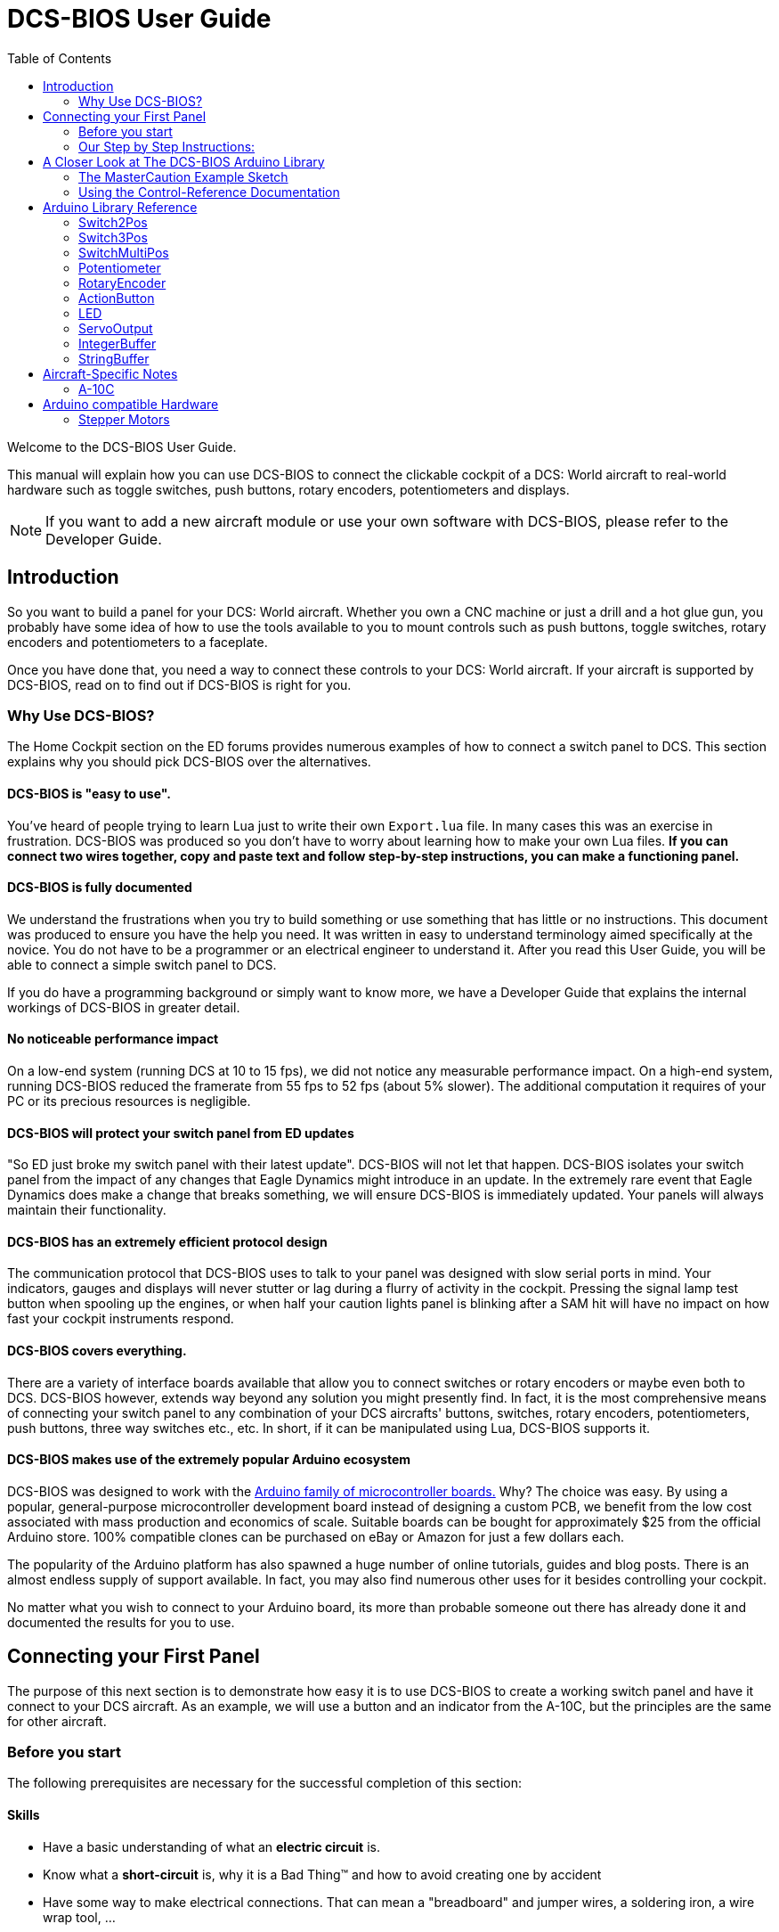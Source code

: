 = DCS-BIOS User Guide
:toc: right
:icons: font
:toclevels: 2
:imagesdir: images

Welcome to the DCS-BIOS User Guide.

This manual will explain how you can use DCS-BIOS to connect the clickable cockpit of a DCS: World aircraft to real-world hardware such as toggle switches, push buttons, rotary encoders, potentiometers and displays.

NOTE: If you want to add a new aircraft module or use your own software with DCS-BIOS, please refer to the Developer Guide.

== Introduction

So you want to build a panel for your DCS: World aircraft.
Whether you own a CNC machine or just a drill and a hot glue gun, you probably have some idea of how to use the tools available to you to mount controls such as push buttons, toggle switches, rotary encoders and potentiometers to a faceplate.

Once you have done that, you need a way to connect these controls to your DCS: World aircraft.
If your aircraft is supported by DCS-BIOS, read on to find out if DCS-BIOS is right for you.

=== Why Use DCS-BIOS?

The Home Cockpit section on the ED forums provides numerous examples of how to connect a switch panel to DCS.
This section explains why you should pick DCS-BIOS over the alternatives.

==== DCS-BIOS is "easy to use".

You've heard of people trying to learn Lua just to write their own `Export.lua` file.
In many cases this was an exercise in frustration.
DCS-BIOS was produced so you don't have to worry about learning how to make your own Lua files.
*If you can connect two wires together, copy and paste text and follow step-by-step instructions, you can make a functioning panel.*

==== DCS-BIOS is fully documented
We understand the frustrations when you try to build something or use something that has little or no instructions.
This document was produced to ensure you have the help you need.
It was written in easy to understand terminology aimed specifically at the novice.
You do not have to be a programmer or an electrical engineer to understand it.
After you read this User Guide, you will be able to connect a simple switch panel to DCS.

If you do have a programming background or simply want to know more, we have a Developer Guide that explains the internal workings of DCS-BIOS in greater detail.

==== No noticeable performance impact
On a low-end system (running DCS at 10 to 15 fps), we did not notice any measurable performance impact.
On a high-end system, running DCS-BIOS reduced the framerate from 55 fps to 52 fps (about 5% slower).
The additional computation it requires of your PC or its precious resources is negligible.

==== DCS-BIOS will protect your switch panel from ED updates
"So ED just broke my switch panel with their latest update".
DCS-BIOS will not let that happen.
DCS-BIOS isolates your switch panel from the impact of any changes that Eagle Dynamics might introduce in an update.
In the extremely rare event that Eagle Dynamics does make a change that breaks something, we will ensure DCS-BIOS is immediately updated.
Your panels will always maintain their functionality.

==== DCS-BIOS has an extremely efficient protocol design
The communication protocol that DCS-BIOS uses to talk to your panel was designed with slow serial ports in mind.
Your indicators, gauges and displays will never stutter or lag during a flurry of activity in the cockpit.
Pressing the signal lamp test button when spooling up the engines, or when half your caution lights panel is blinking after a SAM hit will have no impact on how fast your cockpit instruments respond.  

==== DCS-BIOS covers everything.
There are a variety of interface boards available that allow you to connect switches or rotary encoders or maybe even both to DCS.
DCS-BIOS however, extends way beyond any solution you might presently find.
In fact, it is the most comprehensive means of connecting your switch panel to any combination of your DCS aircrafts' buttons, switches, rotary encoders, potentiometers, push buttons, three way switches etc., etc.
In short, if it can be manipulated using Lua, DCS-BIOS supports it. 

==== DCS-BIOS makes use of the extremely popular Arduino ecosystem
DCS-BIOS was designed to work with the http://www.arduino.cc[Arduino family of microcontroller boards.]
Why?  The choice was easy.
By using a popular, general-purpose microcontroller development board instead of designing a custom PCB, we benefit from the low cost associated with mass production and economics of scale.
Suitable boards can be bought for approximately $25 from the official Arduino store.
100% compatible clones can be purchased on eBay or Amazon for just a few dollars each.

The popularity of the Arduino platform has also spawned a huge number of online tutorials, guides and blog posts.
There is an almost endless supply of support available.
In fact, you may also find numerous other uses for it besides controlling your cockpit.

No matter what you wish to connect to your Arduino board, its more than probable someone out there has already done it and documented the results for you to use.



== Connecting your First Panel

The purpose of this next section is to demonstrate how easy it is to use DCS-BIOS to create a working switch panel and have it connect to your DCS aircraft. As an example, we will use a button and an indicator from the A-10C, but the principles are the same for other aircraft.


=== Before you start

The following prerequisites are necessary for the successful completion of this section:

==== Skills

* Have a basic understanding of what an *electric circuit* is.
* Know what a *short-circuit* is, why it is a Bad Thing(TM) and how to avoid creating one by accident
* Have some way to make electrical connections.
  That can mean a "breadboard" and jumper wires, a soldering iron, a wire wrap tool, ...

==== Equipment
We will assume you have access to the following:

* A computer that has DCS: World and the A-10C module installed with access to the internet and a free USB port
* An Arduino board (the http://arduino.cc/en/Main/ArduinoBoardUno[Arduino UNO] is a good choice for beginners)
* A momentary on push button (the kind that stays on as long as you are pressing it) 
* An LED (any colour and/or size) but not one of those super high powered, go blind if you look at it, types. 
* A 220ohm 1/4 watt resistor
* 24 gauge wire or jumper wires

=== Our Step by Step Instructions:
==== Step 1: Setting up DCS-BIOS

1.1 Download the latest release of DCS-BIOS from https://github.com/dcs-bios/dcs-bios/releases[GitHub] and extract the ZIP file somewhere on your hard drive

1.2 Open a new Explorer window (for example by opening "My Computer"), paste the following into the address bar and press return:
----
%USERPROFILE%\Saved Games\DCS
----
This should take you to your DCS configuration folder (it has several subfolders including `Logs` and `Missions`).

1.3 If there is no `Scripts` subfolder in your `Saved Games\DCS` folder, create it.

1.4 Copy the `Scripts\DCS-BIOS` folder from the DCS-BIOS download to your `Scripts` folder.

1.5 *If you do not have an existing `Export.lua` file* in your `Scripts` folder, copy `Scripts\Export.lua` from the DCS-BIOS download to your `Scripts` folder. Then continue with step 2.

1.6 *If you already have an `Export.lua` file*, open it in a text editor (we recommend http://notepad-plus-plus.org/download/v6.6.9.html[Notepad++]) and append the following line to the end:
[source,lua]
----
dofile(lfs.writedir()..[[Scripts\DCS-BIOS\BIOS.lua]])
----
  
WARNING: You should never use any word processing software to edit text files.
Word processing software saves formatting information in the file which will render it unusable.

Note: If you use the Raygun Software from Buddyfox (A-10C UFC), his entry must stand above the DCS-BIOS entry in the Export.lua !!! 


==== Step 2: Connecting your LED and Push Button Switch

Before you start plugging in wires and resistors, take a few minutes and have a look at the Arduino board you are using.
Get familiar with the pin designations printed on your board.
It would be well worthwhile spending a few minutes on the Arduino web site and do a bit of reading on the basics of using Arduino boards.
There are numerous YouTube videos that will introduce you to the world of Arduino.
This will all help as you move forward to more complex types panels.
So lets start...

2.1  Connect your push button switch to your Arduino board at pin 10 and pin GND (ground).

NOTE: There are several pins designated as GND (ground) on the board.
They are all connected together.
It doesn't matter which one you choose.

2.2 Connect your LED and current limiting resistor to the Arduino board at pin 13 and pin GND (ground).
Pay attention to the polarity of the LED before you connect it.
The cathode, which is the negative side always goes to pin GND.
Nothing will start smoking if you connect it backwards.
It just won't work until its connected properly.

When complete your curcuit should look like this:

image::uno1.jpg[651, 651]



* Plug your Arduino board into a USB port.
  If any drivers are required there will be instructions as to how to install them.
  It does vary between Arduino boards but it's no different really than installing a headset or joystick.
  The USB port provides power to the Arduino board but you can use a wallwart providing its 12v.
  There is an onboard jack to plug into.

*You have now completed all of the required wiring for you first switch panel.*

NOTE: The USB port provides power to the Arduino board but many boards also have a jack that allows you use an external power supply such as a wallwart providing it supplies 7 to 12V and the centre pin is positive. 



==== Step 3: Set up the Arduino IDE
I imagine your next question is "what is an IDE".
The Arduino IDE is a program that you will download and install on to your PC.
You use it to write small programs (they are called "sketches") and upload them to your Arduino board.
You should probably read the page describing how to use the IDE on the Arduino web site.
It is very simple and you should have little to no difficulty understanding what to do.
So to continue...
   
. Download and install the Arduino IDE http://arduino.cc/en/Main/Software[from the Arduino website.]

The Arduino IDE uses what are referred to as "Libraries" to help you make various types of devices work properly using a minimum of commands.
There are libraries for using LCD displays, stepper motors, servos etc.
It's a long list.
We have produced such a library for using DCS-BIOS and it is called the DCS-BIOS Arduino library.
As with all libraries, it was developed to make your life easier when it comes to writing a sketch.
However, libraries need to be installed and this next step will guide you through that process.

* Download the https://github.com/dcs-bios/dcs-bios-arduino-library/releases[DCS-BIOS Arduino library] from GitHub.
DO NOT extract it.
It also doesn't matter where you download the file to as long as YOU know where it is as you will need to point to its location in the next step.

* Start the Arduino IDE
* Click `Sketch -> Import Library -> Add Library...` and then go find the ZIP file you downloaded and select it.
The Arduino IDE will do the rest.
That's all there is to importing libraries into the IDE.

* Close and re-open your Arduino IDE.
You are now ready to start you first sketch.

*Congratulations, you have completed all of the one-time setup steps.*
From now on any panel that you create will only require you to complete steps 4 and 5.


==== Step 4: Create a sketch for your Arduino board



You are now going to create a sketch for your Arduino board that connects it to DCS and makes your switch and LED work as in your DCS aircraft cockpit.
In order to simplify this process you will begin your sketch by opening a "template" that we have provided.
Until such day as you become an Arduino programming expert you will start every new sketch with this template.
It provides all of the essential code necessary to communicate with DCS.
It automatically reads the state of your connected switches and reports this to DCS-BIOS which then updates the switches of your DCS aircraft.
 
Another function of this template is to automatically gather output data from DCS.
You can use this data to make gauges function, displays work or indicator lights to light up.
We will provide you with several examples in the appendix.


NOTE: Take special care not to alter any of the existing code that comes with this template as you work on your sketch.  

==== So lets begin:

* Click `File -> Examples -> DcsBios -> IRQSerial` to open the template program that comes with the DCS-BIOS Arduino library.

To develop a sketch for your panel, you are going to copy pieces of example code from a reference document that we have provided.

* Go to your saved Games folder/DCS-BIOS/doc and double-click on the file `control-reference.html` 
Your web browser will automatically open and display all sorts of colorful headings and code.
If you see a red warning instead, you need to enable JavaScript in your web browser and reload the page.

This web page is the reference document we are referring to.
It lists every single DCS module that DCS-BIOS supports, every single panel found in that aircraft, and every single corresponding switch, push button and rotary knob or whatever associated with that panel and the corresponding code that you will use to create your sketch.
 
Along the top of the web page, there are "filters" in the form of drop down menus that can be used to display precisely what you are looking for.
You have the choice of what aircraft you would like to work with, the type of information you would like displayed (basic or advanced) and every single panel on the aircraft you chose to work with.
Stay away from the advanced tab until you know what you are doing.

* Select "A-10C" in the "Module" dropdown menu and "UFC" as "Category Filter".

The first entry should be the one for the Master Caution Light.

* left click in the box with the yellow background to highlight the example code.
Then copy the selected text to your clipboard by pressing `Ctrl+C`.
Now move to the Arduino IDE and paste this line in the space just below where it says "paste your code below here".   

* Now go back to the control reference web page.
Scroll down a bit until you come to the `UFC_MASTER_CAUTION / Master Caution Reset` entry.

* As before, left click in the box with the yellow background and then copy it to your clipboard.
Move to the Arduino IDE and paste this line in the space below the last one.

Did you notice the red highlighting in the control reference document?
It highlights the word "PIN" or "PIN_A, PIN_B" etc.
These are temporary placeholders that you will be changing.  

* Lets start with the switch that you are using to reset the Master Caution.
You attached it to Pin 10 on the Arduino board.
You now need to go into the Arduino IDE, to the line of code you pasted for the Master Caution Reset switch.
Change the placeholder "PIN" to the pin that switch is connected to.
In this particular case it was Pin 10.
The word "PIN' gets replaced with 10.
The line of code for the Master Caution switch should have changed as follows:
[source,c++]
----
DcsBios::Switch2Pos ufcMasterCaution("UFC_MASTER_CAUTION", PIN);
DcsBios::Switch2Pos ufcMasterCaution("UFC_MASTER_CAUTION", 10);  
---- 

* You now do the same for the LED that respresents the Master Caution warning. 
As before, you go into the Arduino IDE, to the line of code you pasted for it.
Change the word "PIN" to the pin number you connected the LED to.
The word "PIN' gets replaced with 13.
The line of code for the LED Master Caution warning should change as follows:
[source,c++]
----
DcsBios::LED masterCaution(0x1012, 0x0800, PIN);
DcsBios::LED masterCaution(0x1012, 0x0800, 13);
----
When you have completed these changes, the beginning of your sketch should look like this:
[source,c++]
----
#include <DcsBios.h>
#include <Servo.h>

/**** Paste your code below here ****/

DcsBios::LED masterCaution(0x1012, 0x0800, 13);
DcsBios::Switch2Pos ufcMasterCaution("UFC_MASTER_CAUTION", 10);

/**** Do not change anything below this line ****/

----
* Click `File -> Save As` to save it under a new name.

NOTE: The Arduino IDE prevents you from saving changes to a library example.
You will have to save your changes under a new name.

*Your sketch is now finished and ready for the next step.*



==== Step 5: Copy your program to your Arduino board

Now that your sketch is done, you need to load it onto your Arduino board.

The specifics of this process may vary slightly for different Arduino boards but for the most part they all follow the same basic routine.
We use the Arduino UNO in this example.

NOTE: The Arduino website has http://arduino.cc/en/Guide/HomePage[step-by-step instructions for each board.] 

* With your sketch open in the Arduino IDE you need to tell the IDE what board you are using.
Do this by Clicking on `Tools -> Board` and then select your board from the list that is displayed.
* Next, you will need to specify the COM port your board is connected to.
Click `Tools -> Port` and select the port from the list.


NOTE: If you are unsure of the port number, it is identified in the `Control Panel/Devices and Printers` page. 

* The final step is to initiate the upload.
This is done by clicking on the Arrow in the circle just below the Edit drop down menu.
When the upload begins, a green bar will apear and show the progress of the upload.
When it disappears the upload is complete.  


* After loading your program onto your Arduino board, you can close the Arduino software.

==== Step 6: Test your new panel

DCS-BIOS comes with a script that connects a serial port to DCS.
This  serial port is the means by which your PC and your Arduino Board communicate.
To initiate this connection you need specify the COM Port to use.
You will use the same COM Port that the Arduino IDE used to program your board.

* Double-click `connect-serial-port.cmd` which is in the DCS-BIOS folder you previously downloaded.
A console window should pop up. Type in the number of the COM port that your Arduino board is connected to and press Return.
Leave the console window open.

*You can now start DCS and try your new panel in action!*


If you don't want to type in the COM port number every time you run the script, you can edit the script
(or a copy of it) so it always uses the same port:

* Start Notepad++.
Open the `connect-serial-port.cmd` file which is in the DCS-BIOS folder you previously downloaded.
Near the top of the file, you will see a line that says `set COMPORT=ASK`. Replace `ASK` with the number of the COM port you wish this script to use.
For example, to use COM5, the line should look like this:
----
set COMPORT=5
----
 
* Save the file and close Notepad++.

WARNING: If you make a copy of the script, you need to place it in the same folder as the original. Otherwise it will not find the `socat` executable.

==== Summary
You can make any panel you like using this template file.
 
* Add the lines of code from the `control-reference.html` documentation to your sketch for the switches and/or LED's you wish to use.
  
* Upload that sketch to your Arduino board.
 
* Connect the appropriate switch type and/or LED to the appropriate pin number on the Arduino board.

* Initiate the serial connection to DCS.

* Begin using your switches and LED's in your DCS aircraft.

==== What this Guide *IS NOT*
If your intent is to include displays and/or analog gauges with your panels you will need to have additional programming knowledge.
There are displays in the aircraft that could incorporate LCD displays, LED displays or OLED displays.
In addition there are analog Gauges in the cockpit that could be built using stepper motors, servos or even air core motors.
With such a wide choice of components available, it really is beyond the scope of this particular document to provide instruction on every possible solution.



==== In Conclusion...

What we are providing is the means to allow any novice cockpit builder to create a functioning switch panel and/or LED Indicators that will interact with their DCS aircraft.
Most importantly, you do not need to be a programmer or electronic engineer to accomplish this task.
With DCS-BIOS, it's straight forward.


== A Closer Look at The DCS-BIOS Arduino Library

This tutorial will show you how to read the DCS-BIOS control-reference documentation to create a sketch for any panel in the cockpit.

It will cover all of the different control types that are supported by the Arduino library.
The information provided at this point may require some level of knowledge with Arduino programming.

=== The MasterCaution Example Sketch

This section takes a closer look at the different parts of the MasterCaution example sketch. 

[source,c++]
----
/* use '#define DCSBIOS_DEFAULT_SERIAL' instead if your Arduino board
 *  does not feature an ATMega328 or ATMega2650 controller.
 */
#define DCSBIOS_IRQ_SERIAL // <1>
#include "DcsBios.h" // <2>

DcsBios::LED masterCaution(0x1012, 0x0800, 13); // <3>
DcsBios::Switch2Pos ufcMasterCaution("UFC_MASTER_CAUTION", 10); // <4>

void setup() {
  DcsBios::setup(); // <5>
}

void loop() {
  DcsBios::loop(); // <6>
}

  
}
----

<1> Before including `DcsBios.h`, you have to define a preprocessor macro that tells the DCS-BIOS Arduino Library what mode it should operate in. If you are using an Arduino board that has either an ATMega328 or an ATMega2560 chip, such as the Uno, Pro Mini, Nano or Mega 2650 boards, use `DCSBIOS_IRQ_SERIAL`. If your board has a different microcontroller, you can use `DCSBIOS_DEFAULT_SERIAL` instead, which should work with any Arduino-compatible board but can cause problems if your sketch spends a long time updating outputs, either because you are outputting to something "slow" like displays or you are using a lot of outputs (such as trying to run a Caution Lights Panel with 48 instances of `DcsBios::LED`).
<2> This line adds the DCS-BIOS Arduino Library to your sketch.
<3> This line tells the DCS-BIOS Arduino Library that there is a switch connected to pin 10 that should be mapped to the master caution reset button.
<4> This line tells the DCS-BIOS Arduino Library to use the built-in LED on your Arduino board, which is connected to pin 13, as a master caution light.
Refer to the control reference documentation for more examples.
<5> In your `setup()` function, you have to call `DcsBios::setup()` to initialize the DCS-BIOS Arduino Library.
<6> In your `loop()` function, you have to call `DcsBios::loop()`. This causes the DCS-BIOS Arduino library to notify DCS if any inputs (push buttons, switches, etc.) have changed, and to update any outputs (LEDs, servo motors, displays, etc.) with the latest data from DCS.
  


=== Using the Control-Reference Documentation
Recall the following part from the MasterCaution example:
[source,c++]
----
DcsBios::Switch2Pos masterCautionBtn("UFC_MASTER_CAUTION", 10);
DcsBios::LED masterCaution(0x1012, 0x0800, 13);
----

Unless you are doing something more advanced such as using something other than a serial port to talk to your DCS computer, this is the only part you need be concerned with.

Even without knowing much about DCS-BIOS, you might have guessed that this says there is a push button connected to pin 10 that should operate the master caution button and that the LED on pin 13 should light up then the master caution button does.

But how do you know what to put here for other controls?
You will have to consult the "Control-Reference" documentation.

==== Locating the Reference Documentation

The Control-Reference documentation is included in the `doc/` subdirectory in the DCS-BIOS download.
Simply double-click `Control-Reference.html` to open it in your web browser.

NOTE: If all you see is a big red warning, you need to enable JavaScript and reload the page.

==== Finding the Control You Are Looking For

First, select the module.
Second, select the type of view.
Choose Simple if it is not already displayed as the default.
Finally, the "Category Filter" dropdown box will provide you with a complete listing of all the panels and you can select the panel you are looking for.
==== Supported Controls
DCS-BIOS refers to switches, rotary encoders, potentiometers, push buttons etc. as "CONTROLS".
The following are all of the supported Controls available in DCS-BIOS:

* `DcsBios::ActionButton`

* `DcsBios::Switch2Pos`.  defines a 2 position swich

* `DcsBios::Switch3Pos`. defines a 3 position switch

* `DcsBios::SwitchMultiPos`. defines a rotary switch, you provide how many positions

* `DcsBios::Pot`. defines a potentiometer

* `DcsBios::RotaryEncoder`. defines a rotary encoder

DCS-BIOS also includes indicator LED's in the Controls as follows:

* `DcsBios::LED`. defines an LED

Each control is identified by a unique identifier and is associated with a category, which is usually the panel it is found on in the DCS aircraft cockpit.

.example:
`DcsBios::SwitchPos2 ahcpCicu("AHCP_CICU", PIN);` 

* whereas `ahcpCicu` indicates the CICU switch on the AHCP panel.  

* The first notation between the brackets `"AHCP_CICU"` is a placeholder for a piece of data that gets sent to DCS when a change occurs to a pin on the Arduino board.  

* The second notation `PIN` is also a placeholder however, you have to replace it with the pin number that your control is attached to.  In the Control-Reference document, placeholder that require you to assign a specific pin number to are always highlighted in"RED"
There also a few knobs/switches in your cockpit represented with two separate controls.
For example, the volume controls on the A-10C intercom panel have one DCS-BIOS control for the volume and a separate control for the mute function.

==== Input Interfaces

NOTE: To make sense of the following, select "Advanced" in the "View" dropdown box at the top of the page.

An _input interface_ describes the means by which controls in the cockpit can be manipulated.
.Types of input interfaces

set_state:: If a control supports the _set_state_ interface, its current state can be set by sending it a number as an argument.
For example, you can set the TACAN mode dial in the A-10C to the `A A REC` position by sending `TACAN_MODE 3`.
+
NOTE: The range of acceptable values is 0 to the maximum value of the control's first output.
+
The reference documentation will offer example code for a `DcsBios::SwitchMultiPos` and (where appropriate) a `DcsBios::Switch2Pos` or `DcsBios::Switch3Pos`.

fixed_step:: If a control supports the _fixed_step_ interface, you can increase its position with an `INC` argument and decrease its position with a `DEC` argument.
An example would be a rotary encoder used to change the frequency of a VHF radio.
+
The reference documentation will offer example code for a `DcsBios::RotaryEncoder`.

action:: This represents an action such as toggling a toggle switch or changing the X/Y digit of the TACAN channel.
+
The reference documentation will offer example code for a `DcsBios::ActionButton`.

variable_step:: If a control supports the _variable_step_ interface, you can increase or decrease its position by a certain amount by sending `+NUMBER` or `-NUMBER` as an argument, where `NUMBER` is an integer.
+
The reference documentation will offer example code for a `DcsBios::RotaryEncoder`.
The default step size is 3200.
You will need to experiment to get the right sensitivity.


==== Outputs

Each DCS-BIOS control can have multiple related _outputs_.
An _output_ represents a piece of information that is exported from DCS, for example the position of the flaps position indicator.

Outputs come in two types:

Integer outputs:: Most outputs are integers.
Each integer output has an associated maximum value and a minimum value of 0.
+
The reference documentation will offer code examples for `DcsBios::LED` and `DcsBios::ServoOutput` where appropriate.
+
The first code snippet for integer outputs is meant to be inserted into the `onDcsBiosWrite` function if the DCS-BIOS Arduino library cannot do what you want.
It shows you how to extract the value using the _address_, _mask_ and _shift_ value of the output.
+
NOTE: To learn about the meaning of the _address_, _mask_ and _shift_ value of an output, please refer to the developer guide.

String outputs:: Some values (such as radio frequencies) are exported as character strings.
The reference documentation will provide a code example that uses a `DcsBios::StringBuffer` to execute a piece of code whenever the value changes.
+
NOTE: Because there are many different types of displays (7-segment, character, graphical) and different ways to connect them to a microcontroller (direct, I2C, SPI), the DcsBios library does not include code to handle them.
For most common combinations of display type and connection method, you can find other Arduino libraries online that allow you to talk to them.


==== Copy and Paste Example Code

To use the example code from the reference documentation in your Arduino sketch, you first have to choose which code example to copy.
That depends on what type of control you want to connect.

For example, you might want to use a rotary switch for the TACAN mode dial in the A-10C and use the `DcsBios::SwitchMultiPos` code snippet.
For the same control, you could also choose to use a rotary encoder.

If the "Simple" view mode, the reference documentation displays only the "most appropriate" code example for each control.

After choosing a code example, copy it to your Arduino sketch (refer back to the MasterCaution example to see where to copy it) and replace all the parts in red with your own values (usually the pin numbers that this control is connected to).

Refer to the next section for more detailed information on the individual classes, including example circuits.

== Arduino Library Reference




=== Switch2Pos

[source,c++]
----
DcsBios::Switch2Pos(char* message, char pin)
----

The Switch2Pos class handles inputs that have two states, such as toggle switches and push buttons.

.Constructor Parameters
message:: The message that should be sent. Set this to the identifier of the control.
pin:: The number of the Arduino pin the button or switch is connected to

.Circuit
Connect the toggle switch or push button between the Arduino pin and ground.

.Reference Documentation Code Examples
[source,c++]
----
DcsBios::Switch2Pos ahcpCicu("AHCP_CICU", PIN);
----

[source,c++]
----
DcsBios::Switch2Pos ufcHack("UFC_HACK", PIN);
----

=== Switch3Pos

[source,c++]
----
DcsBios::Switch3Pos(char* message, char pinA, char pinB)
----

The Switch3Pos class handles inputs that have three states, such as three-position toggle switches or rotaries.

.Constructor Parameters
message:: The message that should be sent. Set this to the identifier of the control.
pinA:: The number of the Arduino pin that the *first switch position* is connected to
pinB:: The number of the Arduino pin that the *last switch position* is connected to

.Circuit
Connect your three-position toggle or rotary switch so that the first (left or down) position connects *pinA* to ground and the last (right or up) position connects *pinB* to ground.

The Switch3Pos class defaults to the center position, so (if your switch even has a pin for that) you don't have to connect it to anything.

image::toggle.jpg[500, 500]

.Reference Documentation Code Examples
[source,c++]
----
DcsBios::Switch3Pos aapSteer("AAP_STEER", PIN_A, PIN_B);
----

=== SwitchMultiPos

[source,c++]
----
DcsBios::SwitchMultiPos(char* message, const byte* pins, char numberOfPins);
----

The SwitchMultiPos class handles rotary switches.

.Constructor Parameters
message:: The message that should be sent. Set this to the identifier of the control.
pins:: An array of pin numbers that the rotary switch positions are connected to.
The first pin number corresponds to state 0 of the input, the second to state 1, etc.
numberOfPins:: The length of the array passed in the `pins` parameter.

.Circuit
Connect the rotary switch so that it connects the Arduino pin for the currently selected position to ground.

.Reference Documentation Code Examples
[source,c++]
----
const byte aapSteerptPins[3] = {PIN_0, PIN_1, PIN_2};
DcsBios::SwitchMultiPos aapSteerpt("AAP_STEERPT", aapSteerptPins, 3);
----

.Example
[source,c++]
----
// A rotary switch that controls the A-10C steerpoint mode (FLTPLAN / MARK / MISSION)
// is connected to digital pins 10, 11 and 12
const byte aapSteerptPins[3] = {10, 11, 12};
DcsBios::SwitchMultiPos aapSteerpt("AAP_STEERPT", aapSteerptPins, 3);
----

=== Potentiometer

[source,c++]
----
DcsBios::Potentiometer(char* message, char pin);
----

The Potentiometer class handles potentiometers connected to an analog pin.

.Constructor Parameters
message:: The message that should be sent. Set this to the identifier of the control.
pin:: The number of the pin that is connected to the potentiometer.

.Circuit
Connect the outer pins of the potentiometer to +5V and ground.
Connect the middle pin to the Arduino.

image::DCS-BIOSpotentiometer.png[500, 500]

To reverse the direction, swap +5V and GND.

.Reference Documentation Code Example
[source,c++]
----
DcsBios::Potentiometer cmscBrt("CMSC_BRT", PIN);
----

=== RotaryEncoder

[source,c++]
----
DcsBios::RotaryEncoder(const char* message, const char* decArg, const char* incArg, char pinA, char pinB);
----

The RotaryEncoder class handles standard rotary encoders, 2-bit grey code, 20 position detents.

.Constructor Parameters
message:: The message that should be sent. Set this to the identifier of the control.
decArg:: The argument that should be sent when the encoder is turned one step to the left.
incArg:: The argument that should be sent when the encoder is turned one step to the right.
pinA:: The first pin that is connected to the encoder.
pinB:: The second pin that is connected to the encoder.

.Circuit
Rotary encoders usually have three pins (the ones with an integrated push button have two extra pins for a momentary on push button).
Connect the left pin and right pins to any two of the Arduino pins 2 through 12, A0 through A5, and the middle pin to ground. If you find it is functioning opposite to what you want you can just swap Pin A and B on the board or in the sketch.

image::DCSBIOSrotaryencoder.png[500, 500]

To reverse the direction, either swap decArg and incArg or swap pinA and pinB.

.Reference Documentation Code Example
[source,c++]
----
DcsBios::RotaryEncoder tacan1("TACAN_1", "DEC", "INC", PIN_A, PIN_B);
----
=== ActionButton
The ActionButton class is used to send a single command to DCS when its input pin goes low.

.Constructor Parameters
message:: The message that should be sent. Set this to the identifier of the control.
argument:: The argument that should be sent.
pin:: The number of the Arduino pin the button is connected to.

.Circuit
Connect a push button between the Arduino pin 10 and ground.

image::uno2.jpg[500, 500]

The button on pin 10 toggles the CICU switch

.Reference Documentation Code Example
[source,c++]
----
DcsBios::ActionButton ahcpCicuToggle("AHCP_CICU", "TOGGLE", PIN);
----

.Code Examples
[source,c++]
----
DcsBios::ActionButton ahcpCicuToggle("AHCP_CICU", "TOGGLE", 10);  
----
 

=== LED

[source,c++]
----
DcsBios::LED(unsigned int address, unsigned int mask, char pin)
----

The LED class is used for indicator lights.

.Constructor Parameters
address:: The address of the integer output
mask:: The mask of the integer output
pin:: The number of the Arduino pin that the LED (and current-limiting resistor) are connected to. Prior to connecting multiple LED's to your Arduino board, it would be advisable to read the section on LED's on the Arduino web site.  

.Circuit

image::LED.png[500, 500]

.Reference Documentation Code Example
[source,c++]
----
DcsBios::LED tacanTest(0x10da, 0x0400, PIN);
----

NOTE: Arduino boards are only capable of providing 40mA of current per pin.
Multiple LED's connected to a single pin will require additional circuitry to avoid damaging the board.



=== ServoOutput

[source,c++]
----
DcsBios::ServoOutput (unsigned int address, char pin, int minPulseWidth, int maxPulseWidth)
----
.Circuit
Servos have 3 wires which are black, red and orange or yellow.
Black and red are for 5V power in.
The orange or yellow wire is the signal and must be plugged into one of the PWM pins having the ~designation. On the Uno those pins are ~3, ~5, ~6, ~9, ~10, ~11. 

image::DCSBIOSservo.png[500, 500]

The ServoOutput class handles standard "hobby servos".

.Constructor Parameters
address:: The address of the integer output
pin:: The number of the Arduino pin that is connected to the servo's control input
minPulseWidth:: The pulse width (in microseconds) that corresponds to the lowest servo position
maxPulseWidth:: The pulse width (in microseconds) that corresponds to the highest servo position

A DCS-BIOS output value of 0 will be mapped to `minPulseWidth`, the maximum output value of 65535 will be mapped to `maxPulseWidth`.
You will have to choose these values so that the minimum and maximum positions are at the beginning and end of your gauge's scale.

.Reference Documentation Code Example
[source,c++]
----
DcsBios::ServoOutput vvi(0x106e, PIN, 544, 2400);
----

NOTE: Servos are devices which have the potential to demand more current than a single Arduino board can safely provide.  Connecting multiple servos to one Aduino board will require an external power supply. Further reading at the Arduino site will be required to ensure the board does not get damaged.



=== IntegerBuffer

[source,c++]
----
DcsBios::IntegerBuffer(unsigned int address, unsigned int mask, unsigned int shift, void (*)(unsigned int) callback)
----

The IntegerBuffer class is used to handle integer outputs in a generic way. You have to supply your own code to do something useful with the data.

.Constructor Parameters
address:: The address of the integer output (found in the control reference)
mask:: The mask of the integer output (found in the control reference)
shift:: The number of bits to shift left (found in the control reference)
callback:: A function which accepts an argument of type `unsigned int`.
This function will be called whenever the integer output has changed.
It will be passed the new value as an argument.

.Reference Documentation Code Example
[source,c++]
----
void onAlt10000ftCntChange(unsigned int newValue) {
    /* your code here */
}
DcsBios::IntegerBuffer alt10000ftCntBuffer(0x1080, 0xffff, 0, onAlt10000ftCntChange);
----


=== StringBuffer

[source,c++]
----
DcsBios::StringBuffer<MAXLENGTH>(unsigned int address, void (*)(char*) callback)
----

The StringBuffer class is used to handle string outputs in a generic way. You have to supply your own code to do something useful with the data. A common use case is to use another Arduino Library to write it to some kind of display, such as a character LCD with a HD44780 compatible controller chip (LiquidCrystal library), a small OLED display with an SSD1306 controller chip (Adafruit SSD1306 library) or a 7-segment display driven by a MAX7219 chip (LedControl library).

.Constructor Parameters
MAXLENGTH:: The maximum length of the string output
address:: The address of the string output
callback:: A function which accepts an argument of type `char*`.
This function will be called whenever the string output has changed.
It will be passed the new value as an argument.

.Reference Documentation Code Example
[source,c++]
----
void onUhfFrequencyChange(char* newValue) {
    /* your code here */
}
DcsBios::StringBuffer<7> uhfFrequencyBuffer(0x1180, onUhfFrequencyChange);
----

== Aircraft-Specific Notes
=== A-10C

==== CMSP, CMSC and UHF Frequency Export in external view

These values will not be updated by DCS when the cockpit is not rendered (e.g. in external view or HUD-only view).

The solution is to assign another viewport to these indicators (through MonitorSetup.lua), so they exist even when the cockpit is not shown.
You can make the viewport 1x1 pixels in size and place it outside of your visible screen area.
For example, if you have no monitor above the primary one, you could place the viewport at coordinates (0, -10).


== Arduino compatible Hardware
=== Stepper Motors

X27-168 - Stepper Motors working fine

Good Sites for Stepper Motors Tutorials:

https://guy.carpenter.id.au/gaugette/2013/01/18/analog-gauge-stepper-breakout-board-available-on-tindie/

https://www.pololu.com/product/1182
